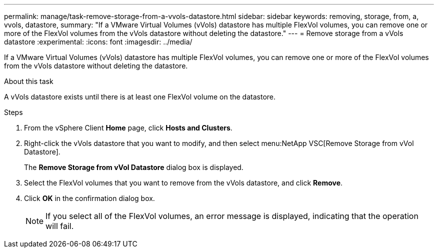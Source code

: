 ---
permalink: manage/task-remove-storage-from-a-vvols-datastore.html
sidebar: sidebar
keywords: removing, storage, from, a, vvols, datastore,
summary: "If a VMware Virtual Volumes (vVols) datastore has multiple FlexVol volumes, you can remove one or more of the FlexVol volumes from the vVols datastore without deleting the datastore."
---
= Remove storage from a vVols datastore
:experimental:
:icons: font
:imagesdir: ../media/

[.lead]
If a VMware Virtual Volumes (vVols) datastore has multiple FlexVol volumes, you can remove one or more of the FlexVol volumes from the vVols datastore without deleting the datastore.

.About this task

A vVols datastore exists until there is at least one FlexVol volume on the datastore.

.Steps

. From the vSphere Client *Home* page, click *Hosts and Clusters*.
. Right-click the vVols datastore that you want to modify, and then select menu:NetApp VSC[Remove Storage from vVol Datastore].
+
The *Remove Storage from vVol Datastore* dialog box is displayed.

. Select the FlexVol volumes that you want to remove from the vVols datastore, and click *Remove*.
. Click *OK* in the confirmation dialog box.
+
[NOTE]
====
If you select all of the FlexVol volumes, an error message is displayed, indicating that the operation will fail.
====
